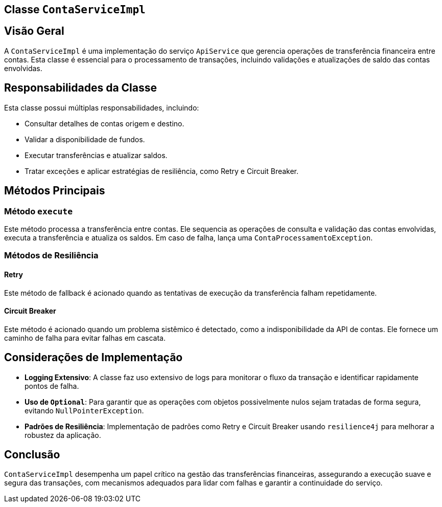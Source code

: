 
== Classe `ContaServiceImpl`

== Visão Geral

A `ContaServiceImpl` é uma implementação do serviço `ApiService` que gerencia operações de transferência financeira entre contas. Esta classe é essencial para o processamento de transações, incluindo validações e atualizações de saldo das contas envolvidas.

== Responsabilidades da Classe

Esta classe possui múltiplas responsabilidades, incluindo:

- Consultar detalhes de contas origem e destino.
- Validar a disponibilidade de fundos.
- Executar transferências e atualizar saldos.
- Tratar exceções e aplicar estratégias de resiliência, como Retry e Circuit Breaker.

== Métodos Principais

=== Método `execute`


Este método processa a transferência entre contas. Ele sequencia as operações de consulta e validação das contas envolvidas, executa a transferência e atualiza os saldos. Em caso de falha, lança uma `ContaProcessamentoException`.

=== Métodos de Resiliência

==== Retry

Este método de fallback é acionado quando as tentativas de execução da transferência falham repetidamente.

==== Circuit Breaker

Este método é acionado quando um problema sistêmico é detectado, como a indisponibilidade da API de contas. Ele fornece um caminho de falha para evitar falhas em cascata.

== Considerações de Implementação

- **Logging Extensivo**: A classe faz uso extensivo de logs para monitorar o fluxo da transação e identificar rapidamente pontos de falha.
- **Uso de `Optional`**: Para garantir que as operações com objetos possivelmente nulos sejam tratadas de forma segura, evitando `NullPointerException`.
- **Padrões de Resiliência**: Implementação de padrões como Retry e Circuit Breaker usando `resilience4j` para melhorar a robustez da aplicação.

== Conclusão

`ContaServiceImpl` desempenha um papel crítico na gestão das transferências financeiras, assegurando a execução suave e segura das transações, com mecanismos adequados para lidar com falhas e garantir a continuidade do serviço.
